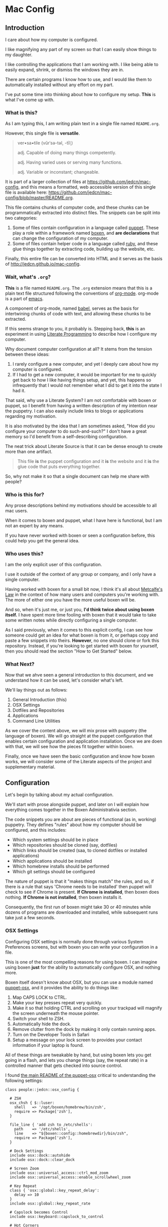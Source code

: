 * Mac Config

** Introduction

   I care about how my computer is configured.

   I like magnifying any part of my screen so that I can easily show
   things to my daughter.

   I like controlling the applications that I am working with. I like
   being able to easily expand, shrink, or dismiss the windows they
   are in.

   There are certain programs I know how to use, and I would like them
   to automatically installed without any effort on my part.

   I've put some time into thinking about how to configure my
   setup. *This* is what I've come up with.

*** What is *this*?

    As I am typing this, I am writing plain text in a single file
    named =README.org=.

    However, this single file is *versatile*.

    #+BEGIN_QUOTE
      ver•sa•tile (vûrˈsə-təl, -tīlˌ)

      adj. Capable of doing many things competently.

      adj. Having varied uses or serving many functions.

      adj. Variable or inconstant; changeable.
    #+END_QUOTE

    It is part of a larger collection of files at
    https://github.com/jedcn/mac-config, and this means a formatted,
    web accessible version of this single file is available here:
    https://github.com/jedcn/mac-config/blob/master/README.org.

    This file contains chunks of computer code, and these chunks can
    be programmatically extracted into distinct files. The snippets
    can be split into two categories:

    1. Some of files contain configuration in a language called
       [[http://puppetlabs.com][puppet]]. These play a role within a framework named [[https://boxen.github.com][boxen]], and
       *are declarations* that can change the configuration of my
       computer.
    2. Some of files contain helper code in a language called [[http://en.wikipedia.org/wiki/Ruby_(programming_language)][ruby]],
       and these glue things together by extracting code, building up
       the website, etc.

    Finally, this entire file can be converted into HTML and it serves
    as the basis of http://jedcn.github.io/mac-config.

*** Wait, what's =.org=?

    *This* is a file named =README.org=. The =.org= extension means
    that this is a plain text file structured following the
    conventions of [[http://en.wikipedia.org/wiki/Org-mode][org-mode]]. org-mode is a part of [[https://www.gnu.org/software/emacs/][emacs]].

    A component of org-mode, named [[http://orgmode.org/worg/org-contrib/babel/][babel]], serves as the basis for
    intertwining chunks of code with text, and allowing these chunks
    to be extracted.

    If this seems strange to you, it probably is. Stepping back,
    *this* is an experiment in using [[http://en.wikipedia.org/wiki/Literate_programming][Literate Programming]] to describe
    how I configure my computer.

    Why document computer configuration at all? It stems from the
    tension between these ideas:

    1. I rarely configure a new computer, and yet I deeply care about
       how my computer is configured.
    2. If I had to get a new computer, it would be important for me to
       quickly get back to how I like having things setup, and yet,
       this happens so infrequently that I would not remember what I
       did to get it into the state I had it.

    That said, why use a Literate System? I am not comfortable with
    boxen or puppet, so I benefit from having a written description of
    my intention near the puppetry. I can also easily include links to
    blogs or applications regarding my motivation.

    It is also motivated by the idea that I am sometimes asked, "How
    did you configure your computer to do such-and-such?" I don't have
    a great memory so I'd benefit from a self-describing
    configuration.

    The neat trick about Literate Source is that it can be dense
    enough to create more than one artifact.

    #+BEGIN_QUOTE
      This file *is* the puppet configuration and it *is* the website
      and it *is* the glue code that puts everything together.
    #+END_QUOTE

    So, why not make it so that a single document can help me share
    with people?

*** Who is this for?

    Any prose descriptions behind my motivations should be accessible
    to all mac users.

    When it comes to boxen and puppet, what I have here is functional,
    but I am not an expert by any means.

    If you have never worked with boxen or seen a configuration
    before, this could help you get the general idea.

*** Who uses this?

    I am the only explicit user of this configuration.

    I use it outside of the context of any group or company, and I
    only have a single computer.

    Having worked with boxen for a small bit now, I think it's all
    about [[https://en.wikipedia.org/wiki/Metcalfe's_law][Metcalfe's Law]] in the context of how many users and
    computers you're working with. The more of either one you have the
    more useful boxen will be.

    And so, when it's just me, or just you, *I'd think twice about
    using boxen itself.* I have spent more time fooling with boxen
    that it would take to take some written notes while directly
    configuring a single computer.

    As I said previously, when it comes to this explicit config, I can
    see how someone could get an idea for what boxen is from it, or
    perhaps copy and paste a few snippets into theirs. *However*, no
    one should clone or fork this repository. Instead, if you're
    looking to get started with boxen for yourself, then you should
    read the section "How to Get Started" below.

*** What Next?

    Now that we ahve seen a general introduction to this document, and
    we understand how it can be used, let's consider what's left.

    We'll lay things out as follows:

    1. General Introduction (this)
    2. OSX Settings
    3. Dotfiles and Repositories
    4. Applications
    5. Command Line Utilities

    As we cover the content above, we will mix prose with puppetry
    (the language of boxen). We will go straight at the puppet
    configuration that enables certain configuration and application
    installation. Once we are doen with that, we will see how the
    pieces fit together within boxen.

    Finally, once we have seen the basic configuration and know how
    boxen works, we will consider some of the Literate aspects of the
    project and supplementary material.

** Configuration

   Let's begin by talking about my actual configuration.

   We'll start with prose alongside puppet, and later on I will
   explain how everything comes together in the Boxen Administrativia
   section.

   The code snippets you are about are pieces of functional (as in,
   working) puppetry. They defines "rules" about how my computer
   should be configured, and this includes:

   + Which system settings should be in place
   + Which repositories should be cloned (say, dotfiles)
   + Which links should be created (saa, to cloned dotfiles or
     installed applications)
   + Which applications should be installed
   + Which homebrew installs should be performed
   + Which git settings should be configured

   The nature of puppet is that it "makes things match" the rules, and
   so, if there is a rule that says 'Chrome needs to be installed'
   then puppet will check to see if Chrome is present. *If Chrome is
   installed*, then boxen does nothing. *If Chrome is not installed*,
   then boxen installs it.

   Consequently, the first run of boxen might take 30 or 40 minutes
   while dozens of programs are downloaded and installed, while
   subsequent runs take just a few seconds.

*** OSX Settings

    Configuring OSX settings is normally done through various System
    Preferences screens, but with boxen you can write your
    configuration in a file.

    This is one of the most compelling reasons for using boxen. I can
    imagine using boxen *just* for the ability to automatically
    configure OSX, and nothing more.

    Boxen itself doesn't know about OSX, but you can use a module
    named [[https://github.com/boxen/puppet-osx][puppet-osx]], and it provides the ability to do things like:

    1. Map CAPS LOCK to CTRL.
    2. Make your key presses repeat very quickly.
    3. Make it so that holding CTRL and scrolling on your trackpad will
       magnify the screen underneath the mouse pointer.
    4. Switch your shell to ZSH.
    5. Automatically hide the dock.
    6. Remove clutter from the dock by making it only contain running
       apps.
    7. Turn on the Developer Tools in Safari
    8. Setup a message on your lock screen to provides your contact
       information if your laptop is found.

    All of these things are tweakable by hand, but using boxen lets
    you get going in a flash, and lets you change things (say, the
    repeat rate) in a controlled manner that gets checked into source
    control.

    I found [[https://github.com/boxen/puppet-osx][the main README of the puppet-osx]] critical to
    understanding the following settings:

    #+BEGIN_SRC puppet :tangle ./modules/people/manifests/jedcn/osx_config.pp
      class people::jedcn::osx_config {

        # ZSH
        osx_chsh { $::luser:
          shell   => '/opt/boxen/homebrew/bin/zsh',
          require => Package['zsh'],
        }

        file_line { 'add zsh to /etc/shells':
          path    => '/etc/shells',
          line    => "${boxen::config::homebrewdir}/bin/zsh",
          require => Package['zsh'],
        }

        # Dock Settings
        include osx::dock::autohide
        include osx::dock::clear_dock

        # Screen Zoom
        include osx::universal_access::ctrl_mod_zoom
        include osx::universal_access::enable_scrollwheel_zoom

        # Key Repeat
        class { 'osx::global::key_repeat_delay':
          delay => 10
        }
        include osx::global::key_repeat_rate

        # Capslock becomes Control
        include osx::keyboard::capslock_to_control

        # Hot Corners
        osx::dock::hot_corner { 'Show the desktop':
          position => 'Bottom Right',
          action => 'Desktop'
        }
        osx::dock::hot_corner { 'Put Display to Sleep':
          position => 'Bottom Left',
          action => 'Put Display to Sleep'
        }

        # Make Developer Tools available in Safari (ie: right-click and see
        # Inspect Element)
        include osx::safari::enable_developer_mode

        # Recovery Message
        $recovery_owner = "This computer belongs to Jed Northridge."
        $recovery_contact = "If found, please contact jedcn@jedcn.com or 305-985-3326."
        osx::recovery_message { "${recovery_owner} ${recovery_contact}": }
      }
    #+END_SRC

    The extracted version of this file is available in
    [[https://github.com/jedcn/mac-config][jedcn/mac-config]] at [[https://github.com/jedcn/mac-config/blob/master/modules/people/manifests/jedcn/osx_config.pp][modules/people/manifests/jedcn/osx_config.pp]].

*** Dotfiles and Repositories

    You can configure boxen to clone repositories and ensure their
    presence on each run. It doesn't fetch/pull, but it can bring them
    down initially. I pull down repositories that are part of my
    bootstrapping process. In particular:

    + My dotfiles ([[https://github.com/jedcn/dot-org-files][jedcn/dot-org-files]], [[https://github.com/jedcn/emacs-setup][jedcn/emacs-setup]])
    + [[https://github.com/robbyrussell/oh-my-zsh/][oh-my-zsh]], and
    + [[https://github.com/rupa/z][z]] (it's the new j)

    And I land these near boxen, at =/opt/init-src=.

    Once these are cloned, I use boxen to create links, say from
    =~/.slate=, to a file within one of these cloned repositories.

    It is worth noting that you don't have to give up on
    whatever-you-were-using-for-creating-links before. They can live
    side-by-side, and you can keep using your former system on
    machines without boxen.

    #+BEGIN_SRC puppet :tangle ./modules/people/manifests/jedcn/repositories.pp
      class people::jedcn::repositories {

        $my_init_src = '/opt/init-src'

        file { $my_init_src:
          ensure => directory,
          mode   => 0644,
        }

        repository { "${my_init_src}/dot-org-files":
          source  => 'jedcn/dot-org-files',
          require => File[$my_init_src]
        }

        repository { "${my_init_src}/emacs-setup":
          source  => 'jedcn/emacs-setup',
          require => File[$my_init_src]
        }

        repository { "${my_init_src}/z":
          source  => 'rupa/z',
          require => File[$my_init_src]
        }

        repository { "${my_init_src}/oh-my-zsh":
          source  => 'robbyrussell/oh-my-zsh',
          require => File[$my_init_src]
        }
      }
    #+END_SRC

    The extracted version of this file is available in
    [[https://github.com/jedcn/mac-config][jedcn/mac-config]] at
    [[https://github.com/jedcn/mac-config/blob/master/modules/people/manifests/jedcn/repositories.pp][modules/people/manifests/jedcn/repositories.pp]].

    And this next puppetry creates several links so that the files
    inside of those repositories appear in places relative to my home
    directory.

    The "require" attributes instruct puppet to make sure the main
    directory and repositories are cloned before the links are created:

    #+BEGIN_SRC puppet :tangle ./modules/people/manifests/jedcn/links.pp
      class people::jedcn::links {

        $my_init_src = '/opt/init-src'

        file { "/Users/${luser}/.zshrc":
          ensure  => link,
          mode    => '0644',
          target  => "${my_init_src}/dot-org-files/home/.zshrc",
          require => Repository["${my_init_src}/dot-org-files"],
        }

        file { "/Users/${luser}/.oh-my-zsh":
          ensure  => link,
          target  => "${my_init_src}/oh-my-zsh",
          require => Repository["${my_init_src}/oh-my-zsh"],
        }

        file { "/Users/${luser}/.slate":
          ensure  => link,
          mode    => '0644',
          target  => "${my_init_src}/dot-org-files/home/.slate",
          require => Repository["${my_init_src}/dot-org-files"],
        }
      }
    #+END_SRC

    The extracted version of this file is available in
    [[https://github.com/jedcn/mac-config][jedcn/mac-config]] at [[https://github.com/jedcn/mac-config/blob/master/modules/people/manifests/jedcn/repositories.pp][modules/people/manifests/jedcn/links.pp]].

*** Applications

    Next up, after dot-files and repositories have been figured out, we
    figure out applications like Chrome and Firefox.

    You can use boxen to install the applications that you work
    with. In turn, boxen relies on modules to install
    applications. Here are a few modules that I use:

    * [[https://github.com/boxen/puppet-firefox][puppet-firefox]]
    * [[https://github.com/boxen/puppet-chrome][puppet-chrome]]
    * [[https://github.com/boxen/puppet-slate][puppet-slate]]

    After you declare that you want to have an application, say
    firefox, you run the command =boxen= and the application will
    "just" appear in your Applications folder. In theory, this allows
    you to replace visiting a website, downloading a =.dmg= file, and
    running an installer with writing a few lines of configuration and
    running boxen.

    However, you still have the ability to install an application
    manually, so which path should you choose?

**** Boxen vs. Manual Install

     Not all puppet modules are created equally. This is especially so
     when it comes to applications: some of them call out older
     versions of applications. These may no longer work, or there may
     be newer versions available.

     In some cases, you need to install an application via the
     AppStore to get the correctly licensed version of it. This
     happened to me with 1Password.

     I make a choice with each application between using boxen
     vs. installing by hand. In general, if I can get it through
     boxen, that's what I'd prefer. But, when it's just me (and not a
     team of people) I'll give up after 20 minutes of hacking around.

**** Browsers

     I use the standard set of browsers, and can pull in Chrome,
     Firefox, and their development versions.

**** Window Management

     [[https://github.com/jigish/slate][Slate]] was a game changer for me, and I've written more about it
     here: http://jedcn.com/posts/slate/.

**** Declarations

     Here's the puppetry that handles my applications:

     #+BEGIN_SRC puppet :tangle ./modules/people/manifests/jedcn/applications.pp
       class people::jedcn::applications {
         include chrome
         include chrome::canary
         include firefox
         include slate
       }
     #+END_SRC

    The extracted version of this file is available in
    [[https://github.com/jedcn/mac-config][jedcn/mac-config]] at
    [[https://github.com/jedcn/mac-config/blob/master/modules/people/manifests/jedcn/applications.pp][modules/people/manifests/jedcn/applications.pp]].

*** Homebrew

    I get many command line utilities from [[http://brew.sh][homebrew]].

    Boxen allows me to replace several =brew install= commands with a
    single boxen run.

    As I scan through what's below, I recognize that the majority of
    packages are simple, standard installs. It's like typing =brew
    install ag=, for example.

    However, you can install with options, as I do with emacs. I
    learned about these particular options in this post: [[http://emacsredux.com/blog/2013/08/21/color-themes-redux/][Color Themes:
    Redux]].

    Two quick notes in regards to puppet:

    + Homebrew is the standard package provider for puppetry within
      boxen. This means that if you declare a =package= (as seen below)
      then the =provider= defaults to =homebrew=.
    + If you install =cask= before you have =emacs=, then homebrew
      tries to grab =emacs= (without the options I like). And so-- you
      can use =require= attributes to manage dependencies with boxen.

    Here are the packages I like:

    #+BEGIN_SRC puppet :tangle ./modules/people/manifests/jedcn/homebrew.pp
      class people::jedcn::homebrew {
        $homebrew_packages = [
                              'ag',
                              'tmux',
                              'tree',
                              'wget',
                              'zsh',
                              ]

        package { $homebrew_packages: }

        package { 'cask':
          ensure  => present,
          require => Package['emacs'],
        }

        package { 'emacs':
          ensure          => present,
          install_options => [
            '--cocoa',
            '--srgb'
          ],
        }
      }
    #+END_SRC

    The extracted version of this file is available in
    [[https://github.com/jedcn/mac-config][jedcn/mac-config]] at [[https://github.com/jedcn/mac-config/blob/master/modules/people/manifests/jedcn/homebrew.pp][modules/people/manifests/jedcn/homebrew.pp]].

*** Git Configuration

    Boxen uses a package named [[https://github.com/boxen/puppet-git][puppet-git]] to manage git configuration
    options.

    I manually set my =user.email= and =user.name= when I first started
    using my computer, and after some bootstrapping, I got to the point
    where I could have boxen set other values.

    So far, I've got:

    + =core.editor= so that I can use emacs (from boxen) for editing
      commit messages and rebasing.
    + =push.default= so that when I push (without an explicit
      upstream) I end up pushing to a branch of the same name.

    #+BEGIN_SRC puppet :tangle ./modules/people/manifests/jedcn/git.pp
      class people::jedcn::git {
        git::config::global { 'core.editor':
          value  => '/opt/boxen/homebrew/bin/emacsclient'
        }
        git::config::global { 'push.default':
          value  => 'simple'
        }
      }
    #+END_SRC

    The extracted version of this file is available in
    [[https://github.com/jedcn/mac-config][jedcn/mac-config]] at [[https://github.com/jedcn/mac-config/blob/master/modules/people/manifests/jedcn/git.pp][modules/people/manifests/jedcn/git.pp]].

** Boxen Administrativia

   So far we've had the luxury of just looking at puppet configuration
   and presuming that it somehow fits together. In this section, we'll
   now consider where files are placed, how they interact, and how
   boxen is run.

*** Puppetry and File Layout

    Boxen pays attention to the puppetry in this project on the basis
    of my user login: =jedcn=. The system allows for you to call out a
    specific configuration for a user by placing a file at
    =modules/people/manifests/$USER.pp=.

    And so, I can put content at =modules/people/manifests/jedcn.pp=
    that will be examined each time I run =boxen=.

    When I write puppet, I do my best to group declarations into
    distinct files, and so, my entry point only includes other files:

    #+BEGIN_SRC puppet :tangle ./modules/people/manifests/jedcn.pp
       class people::jedcn {
         include people::jedcn::applications
         include people::jedcn::git
         include people::jedcn::homebrew
         include people::jedcn::links
         include people::jedcn::osx_config
         include people::jedcn::repositories
       }
    #+END_SRC

    The extracted version of this file is available in
    [[https://github.com/jedcn/mac-config][jedcn/mac-config]] at [[https://github.com/jedcn/mac-config/blob/master/modules/people/manifests/jedcn.pp][modules/people/manifests/jedcn.pp]].

    These =include= statements invoke puppetry in other files, at
    locations that match up with the directories if you replace the
    =::= with =/=. As an example, you can find
    =people::jedcn::applications= at
    =modules/people/manifests/jedcn/applications.pp=.

*** How to Get Started

    I was confused when I first started using Boxen. I went to the
    website, https://boxen.github.com/, but didn't know what to do
    next.

    I suspect that most boxen users do so within the context of a
    company, and so, someone has already laid down some basic boxen
    infrastructure and then subsequent users get told the first few
    steps to bootstrap themselves by someone at the company.

    If you are like me, and you don't have that luxury, so it may be
    helpful to understand what I did:

    I logged into github.com and forked [[https://github.com/boxen/our-boxen][boxen/our-boxen]], and now I had
    [[https://github.com/jedcn/our-boxen][jedcn/our-boxen]]. Going forward your fork will contain your
    configuration (or the configuration of your team) and
    boxen/our-boxen can serve as its "upstream". This will allow your
    fork to pull in policy, security, and code changes from the main
    boxen project.

    I changed the name of my fork because I had trouble explaining
    "our-boxen" to my friends. They didn't know what boxen was and
    they didn't understand why I was using the word "our" in a
    scenario where I was only managing *my own* mac config. I picked
    the name "mac-config", and the new home of my boxen repository is
    [[https://github.com/jedcn/mac-config/][jedcn/mac-config]].

    At any rate, now that your fork exists, the next step is to get it
    cloned locally and then bootstrap boxen. The first boxen run will
    install the defaults that the main boxen/our-boxen promotes.

**** Bootstrapping

     Boxen has just a couple pre-requisites that need to be met:

     + xCode should be installed
     + Your boxen fork should be cloned to =/opt/boxen/repo=

     Once you've got these, you can run =boxen=. If you're down with
     puppet, this is apparently very similar to a masterless scenario
     where you're running =puppet apply=.

     I'm not down with puppet, so I think of it as effectively
     "reifying" your boxen config.

     The following commands should do the trick re: the
     pre-requisites:

     #+BEGIN_SRC sh
       xcode-select --install
       sudo mkdir -p /opt/boxen
       sudo chown ${USER}:staff /opt/boxen
       git clone https://github.com/jedcn/mac-config /opt/boxen/repo
       /opt/boxen/repo/script/boxen
     #+END_SRC

     When the first boxen run completed I didn't have any of the
     configuration that you've seen so far. Instead, I had whatever
     was in my clone, and this matched boxen/our-boxen on the day I
     forked it. So, what does your first boxen run get you?

     The official answer is here: [[https://github.com/boxen/our-boxen#what-you-get][boxen/our-boxen#what-you-get]]. But, I
     suspect this is out of date. Is nodenv the same thing as nvm?

     When it comes to ruby and node, I had several installations via
     [[https://github.com/wfarr/nodenv][nodenv]] and [[https://github.com/sstephenson/rbenv][rbenv]]. These were located at =/opt/rubies= and
     =/opt/boxen/nodenv/versions=:

     #+BEGIN_SRC sh
       $ ls /opt/rubies
       1.9.3      1.9.3-p545 2.0.0      2.0.0-p451 2.1.0      2.1.1      2.1.2

       $ ls /opt/boxen/nodenv/versions
       v0.10    v0.10.31 v0.6     v0.6.20  v0.8     v0.8.26
     #+END_SRC

     Until now, I always used =rvm= rather than =rbenv=, and I have
     never used =nodenv=. Further-- when it comes to node-- I doubt
     I'll ever need any version that's less than 0.10, but I didn't
     sweat this, nor try to change it.

     My thinking here is that what matters is ruby and node, not
     necessarily one tool for getting ruby or node over another.
     Further, I don't mind having a few extra rubies or nodes around.

     Finally-- even though ruby and node are some of my goto
     programming languages-- I can still see serious value in using
     boxen to manage OSX Configuration and Applications *even if* the
     users of a computer *never use* ruby or node.

**** Subsequent Runs

     This first =boxen= run took about 25-30 minutes. However, once my
     initial run was done, then you can run boxen at any time by
     typing =boxen=, and, if there's nothing to do, a run can be
     completed in as little as 10 seconds.

     And then you can get into a flow where you make a change to your
     puppet configuration, run boxen, and see what happens.

** Literate Administrativia

   Earlier on I said,

   #+BEGIN_QUOTE
     *this* is an experiment in using [[http://en.wikipedia.org/wiki/Literate_programming][Literate Programming]] to describe
      how I configure my computer.
   #+END_QUOTE

   And then I said:

   #+BEGIN_QUOTE
     The neat trick about Literate Source is that it can be dense
     enough to create more than one artifact. This file *is* the
     puppet configuration and it *is* the website and it *is* the glue
     code that puts everything together.
   #+END_QUOTE

   And then I stopped talking about it.

   Let's revisit these ideas now that we've been through the majority
   of the puppet configuration.

   This single document *is* code.

   And it is English prose.

   It is puppet.

   It is ruby.

   And it is html.

   It is available here
   https://github.com/jedcn/mac-config/blob/master/README.org.

   And here: http://jedcn.github.io/mac-config.

   This is possible because snippets of code, spanning any language,
   are embedded into this document. Most of them have associated
   directives that indicate how they should be extracted.

   Let's talk more about that.

*** Content Extraction

    This single =.org= file can be extracted into many component
    pieces. What comes out of the file? The pieces are puppetry, web
    files, and ruby:

    + *.pp files (for boxen runs)
    + HTML files (for building a static, descriptive site)
    + A =Rakefile= and supporting =./rakelib/*.rake= files.

    The extraction process is powered by ruby and emacs, if you have
    this repository cloned, you can type =rake tangle= and this single
    file will be unpacked.

    How does this work? Whenever you run Rake, you need to start with
    the =Rakefile=.

**** The Rakefile

     The first role played by the =Rakefile= is its mere
     existence. When you run a =rake -W= or a =rake -T= rake comes to
     life and starts looking "up" until it finds a =Rakefile=.

     From there, it looks down in the =./rakelib= directory for files
     ending in =.rake=.

     Additionally, the =Rakefile=:

     + defines a function named =run= which enhances standard command
       execution so that you can get access to stdout, stderr, and the
       process' signal.
     + It defines a task named =:emacs_installed=. This allows other
       tasks to call it out as a pre-requisite and serves as asserting a
       pre-condition that we "have" emacs installed.
     + Calls out =:tangle= (defined elsewhere) as the default
       task. You can invoke the default task by typing =rake= without
       any other arguments. Tangle is nomenclature from Donald Knuth--
       I've been using the term "extract" synonymously.

     #+BEGIN_SRC ruby :tangle ./Rakefile
       def run(c)
         require 'open3'
         _stdin, stdout, stderr = Open3.popen3(c)
         [ stdout.gets, stderr.gets, $?.to_i ]
       end

       task :emacs_installed do
         location = `which emacs`
         raise 'Unable to find emacs' if location.empty?
       end

       task default: :tangle
     #+END_SRC

     The extracted version of this file is available in
     [[https://github.com/jedcn/mac-config][jedcn/mac-config]] at [[https://github.com/jedcn/mac-config/blob/master/Rakefile][Rakefile]].

     Which leads to the question, *What's :tangle?*

**** Tangling (extracting) README.org into distinct files

     A file named =./rakelib/tangle.rake= defines the =:tangle= task,
     and this extracts all of the code snippets in =README.org= to
     various files.

     While emacs is a text editor, it is also a tool that can execute
     [[https://en.wikipedia.org/wiki/Emacs_Lisp][elisp]]. Further, if you run emacs in "batch mode," it does not
     start the text editing user interface it is most commonly
     associated with.

     And so, below, you'll see a ruby function that contains a brief
     bit of elisp which uses org-babel functions to extract the snippets.

     #+BEGIN_SRC ruby :tangle ./rakelib/tangle.rake
       def tangle_file_using_emacs(file)
         args = '--no-init-file --no-site-file --batch'
         tangle_elisp =
           %Q|(progn (require 'ob-tangle) (org-babel-tangle-file \\"#{file}\\"))|
         command = %Q|emacs #{args} --eval "#{tangle_elisp}"|
         _stdout, stderr, status = run(command)
         puts stderr unless status == 0
       end

       desc 'tangle literate source into puppet'
       task :tangle => :emacs_installed do
         tangle_file_using_emacs('README.org')
       end
     #+END_SRC

     The extracted version of this file is available in
     [[https://github.com/jedcn/mac-config][jedcn/mac-config]] at [[https://github.com/jedcn/mac-config/blob/master/rakelib/tangle.rake][rakelib/tangle.rake]].

     And so, that's how all of the puppetry that you've seen above is
     unpacked.

**** Flow

     What this means is that I take the following steps when I want to
     change my computer configuration:

     + I revisit =README.org= and I look for where the new
       configuration might fit.
     + I add a prose description of what I am looking to do.
     + I update a snippet of puppet
     + I then jump to a terminal and run =rake && boxen=
     + The =rake= command extracts the contents into the puppet files,
       and the boxen command reifies the puppet config.

     Once I like what I see, I commit both the =README.org= and the
     associated puppet file. This means generated code is commit to
     source control. The files are small, and they don't get out of
     sync, so I haven't had a problem with it. I briefly considered
     adding the puppet files to a =.gitignore= and keeping them in
     only one location, but decided I'd rather have everything in
     source even if there's a chance they get out of sync.

*** http://jedcn.github.io/mac-config

    This =README.org= file can be transformed into HTML using an
    export mechanism that is built into org-mode.

    The content is effectively put into HTML within a =<body></body>=,
    and then it is inserted into a basic template from
    HTML5Boilerplate.

    This is achieved by minimally converting the HTML5Boilerplate HTML
    into ERB and by writing a rake task that can download and unpack
    an HTML5Boilerplate zip.

**** =rakelib/index.html.erb=

     There are a few versions of [[http://html5boilerplate.com/][HTML5BoilerPlate]], and the one we see
     below is based on the Bootstrap. I removed the core content and
     replaced it with a single ERB substitution. I also added a link
     to =prism.js= and =prism.css=. I manually downloaded these.

     #+BEGIN_SRC html :tangle ./rakelib/index.html.erb
       <!DOCTYPE html>
       <!--[if lt IE 7]>      <html class="no-js lt-ie9 lt-ie8 lt-ie7"> <![endif]-->
       <!--[if IE 7]>         <html class="no-js lt-ie9 lt-ie8"> <![endif]-->
       <!--[if IE 8]>         <html class="no-js lt-ie9"> <![endif]-->
       <!--[if gt IE 8]><!--> <html class="no-js"> <!--<![endif]-->
           <head>
               <meta charset="utf-8">
               <meta http-equiv="X-UA-Compatible" content="IE=edge,chrome=1">
               <title>Mac Config</title>
               <meta name="description" content="">
               <meta name="viewport" content="width=device-width, initial-scale=1">

               <link rel="stylesheet" href="css/bootstrap.min.css">
               <style>
                   body {
                       padding-top: 50px;
                       padding-bottom: 20px;
                   }
               </style>
               <link rel="stylesheet" href="css/bootstrap-theme.min.css">
               <link rel="stylesheet" href="css/prism.css">
               <link rel="stylesheet" href="css/main.css">

               <script src="js/vendor/modernizr-2.6.2-respond-1.1.0.min.js"></script>
               <script src="js/vendor/prism.js"></script>
           </head>
           <body>
               <!--[if lt IE 7]>
                   <p class="browsehappy">You are using an <strong>outdated</strong> browser. Please <a href="http://browsehappy.com/">upgrade your browser</a> to improve your experience.</p>
               <![endif]-->

           <div class="container">

             <%= content %>

             <hr>

             <footer>
               <p>
                 <img title=":money_with_wings:" alt=":money_with_wings:"
                      src="https://assets-cdn.github.com/images/icons/emoji/unicode/1f4b8.png">
               </p>
             </footer>
           </div> <!-- /container -->
           </body>
       </html>
     #+END_SRC

     The extracted version of this file is available in
     [[https://github.com/jedcn/mac-config][jedcn/mac-config]] at [[https://github.com/jedcn/mac-config/blob/master/rakelib/index.html.erb][rakelib/index.html.erb]].

**** =rakelib/ghpages.rake=

     Next, I wrote up Rake-based instructions for building up static
     web content that serves as a website.

     This static content will be hosted on Github Pages, and so, the
     following makes it so that the directory =gh-pages/= is created
     and the contents of that directory are a single branch from this
     same repository.

     There's also a part that knows about http://www.initializr.com,
     and how to download a copy of HTML5 Boiler Plate. This comes in a
     ZIP. These instructions know how to unpack the ZIP and put parts
     of it in the right places.

     Finally there's a part in here that knows how to extract this
     =.org= file using emacs into HTML and then insert that HTML into
     an ERB enhanced template.

     #+BEGIN_SRC ruby :tangle ./rakelib/ghpages.rake
       require 'rake/clean'

       desc 'Create Github Pages content'
       task 'build-gh-pages' => [ 'gh-pages',
                                  'gh-pages-supporting-content',
                                  'gh-pages/index.html' ]

       #
       # Setup ./gh-pages as a git clone with gh-pages checked out.
       #
       directory 'gh-pages' do
         repo = 'https://github.com/jedcn/mac-config.git'
         branch = 'gh-pages'
         dir = branch
         args = "#{repo} --branch #{branch} --single-branch ./#{dir}"
         command = "git clone #{args}"
         stdout, stderr, _status = run(command)
         puts stderr, stdout
       end

       #
       # Extract supporting content from HTML5BoilerPlate
       #
       task 'gh-pages-supporting-content' => [ 'gh-pages/favicon.ico',
                                               'gh-pages/css/bootstrap.min.css',
                                               'gh-pages/css/bootstrap-theme.min.css',
                                               'gh-pages/js/vendor/modernizr-2.6.2-respond-1.1.0.min.js' ]

       CLEAN.include('gh-pages/initializr.zip')
       CLEAN.include('gh-pages/initializr')
       file 'gh-pages/initializr' do
         chdir('gh-pages') do
           `wget -O initializr.zip 'http://www.initializr.com/builder?boot-hero&jquerymin&h5bp-iecond&h5bp-chromeframe&h5bp-analytics&h5bp-favicon&h5bp-appletouchicons&modernizrrespond&izr-emptyscript&boot-css&boot-scripts'`
           `unzip initializr.zip`
         end
       end

       #
       # Setup files from HTML5BoilerPlate
       #
       def cp_from_initializr(file, dir)
         dest =
           if dir
             "gh-pages/#{dir}"
           else
             'gh-pages'
           end
         FileUtils.cp("gh-pages/initializr/#{file}", dest, verbose: true)
       end

       file 'gh-pages/favicon.ico' => 'gh-pages/initializr' do
         cp_from_initializr('favicon.ico')
       end

       directory 'gh-pages/css' => 'gh-pages'
       directory 'gh-pages/js' => 'gh-pages'
       directory 'gh-pages/js/vendor' => 'gh-pages/js'

       file 'gh-pages/favicon.ico' => 'gh-pages/initializr' do
         cp_from_initializr('favicon.ico')
       end

       file 'gh-pages/css/bootstrap.min.css' => 'gh-pages/css' do
         cp_from_initializr('css/bootstrap.min.css', 'css')
       end

       file 'gh-pages/css/bootstrap-theme.min.css' => 'gh-pages/css' do
         cp_from_initializr('css/bootstrap-theme.min.css', 'css')
       end

       file 'gh-pages/js/vendor/modernizr-2.6.2-respond-1.1.0.min.js' =>
            'gh-pages/js/vendor' do
         cp_from_initializr('js/vendor/modernizr-2.6.2-respond-1.1.0.min.js',
                            'js/vendor')
       end

       directory 'gh-pages/css' => 'gh-pages'

       file 'README.html' => :emacs_installed do
         export_html_using_emacs('README.org')
       end

       file 'gh-pages/index.html' => [ 'gh-pages', 'README.html' ] do

         require 'erb'
         require 'ostruct'

         class ContentWrapper < OpenStruct
           def render(template)
             ERB.new(template).result(binding)
           end
         end

         template = File.read('rakelib/index.html.erb')

         content = File.read('README.html')

         cw = ContentWrapper.new({ content: content })
         File.open('gh-pages/index.html', 'w') do |file|
           file.write(cw.render(template))
         end

         rendered = File.read('gh-pages/index.html')
         ruby = "<pre>\n<code class='language-ruby'>"
         rendered = rendered.gsub('<pre class="src src-puppet">', ruby)
         rendered = rendered.gsub('<pre class="src src-ruby">', ruby)

         html = "<pre>\n<code class='language-markup'>"
         rendered = rendered.gsub('<pre class="src src-html">', html)

         rendered = rendered.gsub('</pre>', '</code></pre>')
         File.open('gh-pages/index.html', 'w') do |file|
           file.write(rendered)
         end
         rm 'README.html', verbose: true
       end

       def export_html_using_emacs(file)
         args = '--no-init-file --no-site-file --batch'
         tangle_elisp =
           %Q|(progn (require 'org) (find-file (expand-file-name \\"#{file}\\" \\"`pwd`\\")) (org-html-export-to-html nil nil nil t))|
         command = %Q|emacs #{args} --eval "#{tangle_elisp}"|
         stdout, stderr, _status = run(command)
         puts stderr
         puts stdout
       end
     #+END_SRC

     The extracted version of this file is available in
     [[https://github.com/jedcn/mac-config][jedcn/mac-config]] at [[https://github.com/jedcn/mac-config/blob/master/rakelib/ghpages.rake][rakelib/ghpages.rake]].

** Odds and Ends

   The following information, while valuable to me, didn't rightly fit
   in anywhere, and so it landed here until it can be sorted out.

*** Staying up-to-date with boxen/our-boxen

    This repository is a fork of [[https://github.com/boxen/our-boxen][boxen/our-boxen]], and so, while I've
    done a bunch of customization, I'd like to stay up-to-date with the
    original repository to get fixes, security patches, etc.

    This is setup by creating a remote named "upstream" that points to
    [[https://github.com/boxen/our-boxen][boxen/our-boxen]]. Then the master branch from this repo is merged in
    like regular.

    The directions are here: [[https://help.github.com/articles/syncing-a-fork/][github.com/articles/syncing-a-fork/]].

*** Given up on a Module Failed Installations

    Near as I can tell, if you try to get something running with boxen
    and then you give up and remove the puppetry, you'll still have
    whatever-didnt-install-the-way-you-wanted installed, and so, you
    can manually remove that thing but you should also remove
    something called a "receipt" that can be found in the =/var/db=
    directory, for example:

    + =sudo rm .puppet_compressed_app_installed_1Password\ 5=
    + =sudo rm /var/db/.puppet_appdmg_installed_LittleSnitch=

    I learned about receipts in the [[https://github.com/boxen/our-boxen/blob/master/docs/faq.md][official boxen FAQ]].

*** What does a module do?

    If you've found a puppet module that you'd like to check out, the
    first place to look is in the file named =manifests/init.pp=. I
    believe this is the entry point for all modules. You can usually
    see other files that are included into it or URLs, version
    numbers, and configuration options.

*** Where do you find modules?

    Modules can be defined anywhere, and the most popular ones are
    underneath the Boxen Github repository: https://github.com/boxen/.

    You can search for ones that are formally part of that
    organization by visiting the link above and typing the name of the
    application into to the "Filters."

*** Which version do you use for a module?

    If you've found a module that you'd like to use, such as this one:
    https://github.com/boxen/puppet-slate, you can add it to your
    =Puppetfile=.

    It's not immediately obvious which version to use, and so far, the
    following has worked for me: look at the tags on the repository,
    and pick the largest version.

*** Applications I Installed Manually

    I installed the following Software manually:

**** 1Password

     I tried getting onepassword here (with [[https://github.com/boxen/puppet-onepassword][puppet-onepassword]]), but I
     couldn't figure out the licensing. Specifically, after a boxen
     run it was in trial mode and looking for a license file. But, I
     didn't have a license because I bought 1Password through the
     AppStore.

     After 15 minutes of mucking around, I installed through the
     AppStore, and things worked just fine.

**** Little Snitch

     I tried installing this via puppet. I tried a provider of =appdmg=
     and =pkgdmg=, and neither did I was expected. I started with
     =appdmg=, and this put both the Installer and Uninstaller in my
     Applications-- but that's not what I want. I want to run the
     Installer *once* and then have "Little Snitch Configuration" be
     the only thing that's in my Applications.

     Anyway-- I gave up and I downloaded it from this URL and
     double-clicked to the install:

     http://www.obdev.at/downloads/littlesnitch/LittleSnitch-3.5.1.dmg

     The install required a reboot, and after that, it immediately
     started going.

*** Resources

    My main resource was Gary Larizza's article called "[[http://garylarizza.com/blog/2013/02/15/puppet-plus-github-equals-laptop-love/][Puppet + Github
    = Laptop <3]]" and [[https://github.com/glarizza/my-boxen/][glarizza/my-boxen]].

    Other resources included:

    + The official boxen homepage: https://boxen.github.com
    + [[https://github.com/boxen/our-boxen][boxen/our-boxen]]
    + Visiting https://github.com/boxen/ and then filtering through all
      of the puppet-* projects.
    + http://jjasghar.github.io/blog/2014/01/01/customizing-boxen/
